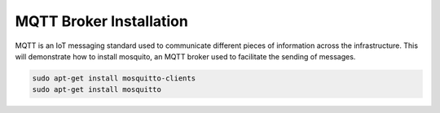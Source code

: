 MQTT Broker Installation
========================

MQTT is an IoT messaging standard used to communicate different pieces of information across the infrastructure.
This will demonstrate how to install mosquito, an MQTT broker used to facilitate the sending of messages.

.. code-block:: sh

   sudo apt-get install mosquitto-clients
   sudo apt-get install mosquitto